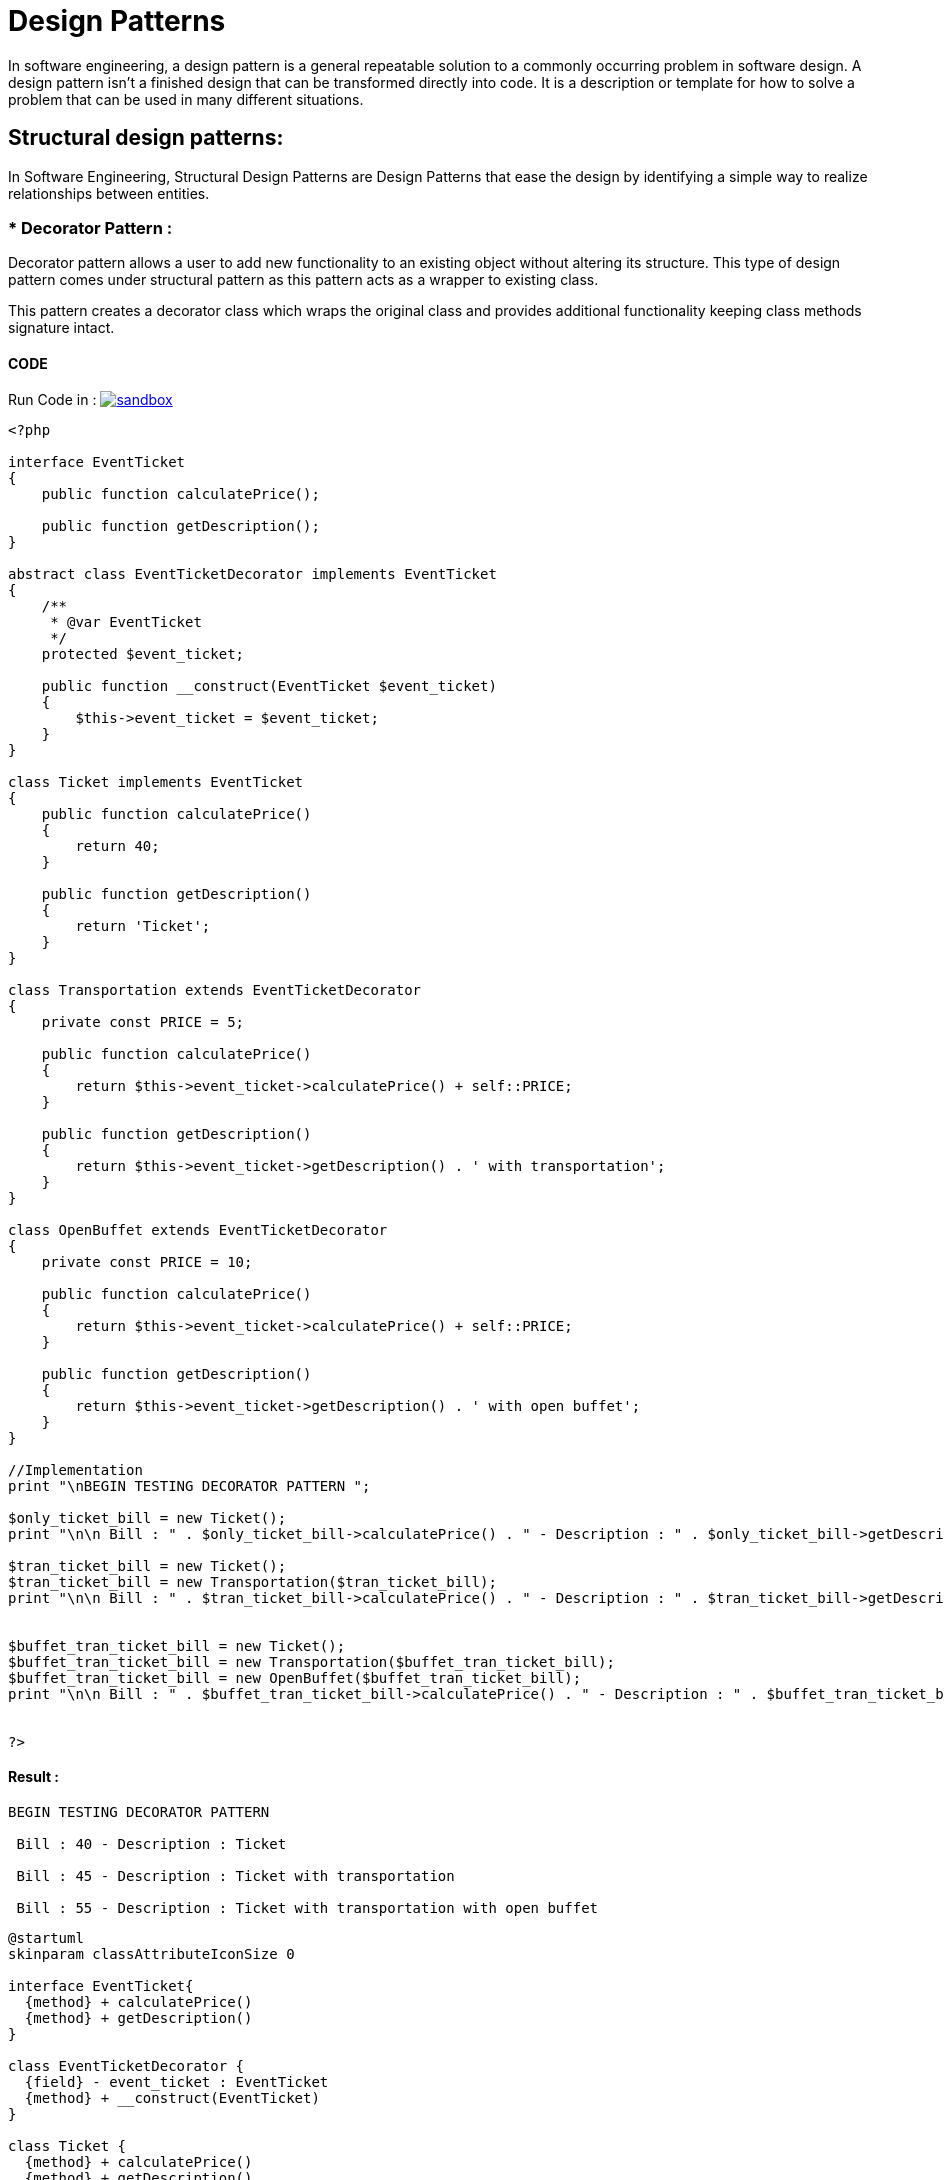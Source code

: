 
# Design Patterns

In software engineering, a design pattern is a general repeatable solution to a commonly occurring problem in software design. A design pattern isn't a finished design that can be transformed directly into code. It is a description or template for how to solve a problem that can be used in many different situations.

## Structural design patterns:

In Software Engineering, Structural Design Patterns are Design Patterns that ease the design by identifying a simple way to realize relationships between entities.


### * Decorator Pattern :

Decorator pattern allows a user to add new functionality to an existing object without altering its structure. This type of design pattern comes under structural pattern as this pattern acts as a wrapper to existing class.

This pattern creates a decorator class which wraps the original class and provides additional functionality keeping class methods signature intact.
 
#### CODE 

Run Code in : image:img/sandbox.png[link="http://sandbox.onlinephpfunctions.com/code/77b1031789b8cd9ec4b4f824d021a34ae0ad4b97"]


[source, php]
----
<?php

interface EventTicket
{
    public function calculatePrice();

    public function getDescription();
}

abstract class EventTicketDecorator implements EventTicket
{
    /**
     * @var EventTicket
     */
    protected $event_ticket;

    public function __construct(EventTicket $event_ticket)
    {
        $this->event_ticket = $event_ticket;
    }
}

class Ticket implements EventTicket
{
    public function calculatePrice()
    {
        return 40;
    }

    public function getDescription()
    {
        return 'Ticket';
    }
}

class Transportation extends EventTicketDecorator
{
    private const PRICE = 5;

    public function calculatePrice()
    {
        return $this->event_ticket->calculatePrice() + self::PRICE;
    }

    public function getDescription()
    {
        return $this->event_ticket->getDescription() . ' with transportation';
    }
}

class OpenBuffet extends EventTicketDecorator
{
    private const PRICE = 10;

    public function calculatePrice()
    {
        return $this->event_ticket->calculatePrice() + self::PRICE;
    }

    public function getDescription()
    {
        return $this->event_ticket->getDescription() . ' with open buffet';
    }
}

//Implementation
print "\nBEGIN TESTING DECORATOR PATTERN ";

$only_ticket_bill = new Ticket();
print "\n\n Bill : " . $only_ticket_bill->calculatePrice() . " - Description : " . $only_ticket_bill->getDescription();

$tran_ticket_bill = new Ticket();
$tran_ticket_bill = new Transportation($tran_ticket_bill);
print "\n\n Bill : " . $tran_ticket_bill->calculatePrice() . " - Description : " . $tran_ticket_bill->getDescription();


$buffet_tran_ticket_bill = new Ticket();
$buffet_tran_ticket_bill = new Transportation($buffet_tran_ticket_bill);
$buffet_tran_ticket_bill = new OpenBuffet($buffet_tran_ticket_bill);
print "\n\n Bill : " . $buffet_tran_ticket_bill->calculatePrice() . " - Description : " . $buffet_tran_ticket_bill->getDescription();


?>

----

#### Result :

[source,]
----
BEGIN TESTING DECORATOR PATTERN 

 Bill : 40 - Description : Ticket

 Bill : 45 - Description : Ticket with transportation

 Bill : 55 - Description : Ticket with transportation with open buffet
----

[plantuml]
----
@startuml
skinparam classAttributeIconSize 0

interface EventTicket{
  {method} + calculatePrice()
  {method} + getDescription()
}

class EventTicketDecorator {
  {field} - event_ticket : EventTicket
  {method} + __construct(EventTicket)
}

class Ticket {
  {method} + calculatePrice()
  {method} + getDescription()
}

class Transportation {
  {field} - PRICE
  {method} + calculatePrice()
  {method} + getDescription()
}

class OpenBuffet {
  {field} - PRICE
  {method} + calculatePrice()
  {method} + getDescription()
}

EventTicket <.. EventTicketDecorator
EventTicket <.. Ticket

EventTicketDecorator <-- Transportation
EventTicketDecorator <-- OpenBuffet

@enduml
----



